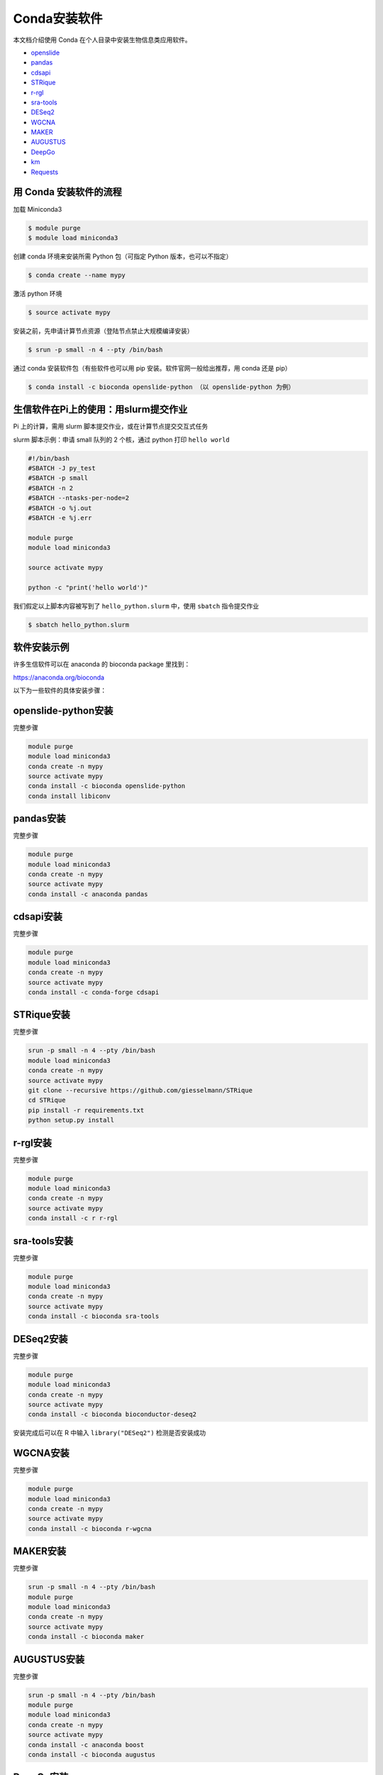 .. _conda: 

Conda安装软件
===================

本文档介绍使用 Conda 在个人目录中安装生物信息类应用软件。

-  `openslide <#openslide-python>`__
-  `pandas <#pandas>`__
-  `cdsapi <#cdsapi>`__
-  `STRique <#strique>`__
-  `r-rgl <#r-rgl>`__
-  `sra-tools <#sra-tools>`__
-  `DESeq2 <#deseq2>`__
-  `WGCNA <#wgcna>`__
-  `MAKER <#maker>`__
-  `AUGUSTUS <#augustus>`__
-  `DeepGo <#deepgo>`__
-  `km <#km>`__
-  `Requests <#requests>`__

用 Conda 安装软件的流程
-----------------------

加载 Miniconda3

.. code:: bash

   $ module purge
   $ module load miniconda3

创建 conda 环境来安装所需 Python 包（可指定 Python 版本，也可以不指定）

.. code:: bash

   $ conda create --name mypy

激活 python 环境

.. code:: bash

   $ source activate mypy

安装之前，先申请计算节点资源（登陆节点禁止大规模编译安装）

.. code:: bash

   $ srun -p small -n 4 --pty /bin/bash

通过 conda 安装软件包（有些软件也可以用 pip
安装。软件官网一般给出推荐，用 conda 还是 pip）

.. code:: bash

   $ conda install -c bioconda openslide-python （以 openslide-python 为例）

生信软件在Pi上的使用：用slurm提交作业
-----------------------------------------

Pi 上的计算，需用 slurm 脚本提交作业，或在计算节点提交交互式任务

slurm 脚本示例：申请 small 队列的 2 个核，通过 python 打印
``hello world``

.. code:: bash

   #!/bin/bash
   #SBATCH -J py_test
   #SBATCH -p small
   #SBATCH -n 2
   #SBATCH --ntasks-per-node=2
   #SBATCH -o %j.out
   #SBATCH -e %j.err

   module purge
   module load miniconda3

   source activate mypy

   python -c "print('hello world')"

我们假定以上脚本内容被写到了 ``hello_python.slurm`` 中，使用 ``sbatch``
指令提交作业

.. code:: bash

   $ sbatch hello_python.slurm

软件安装示例
------------

许多生信软件可以在 anaconda 的 bioconda package 里找到：

https://anaconda.org/bioconda

以下为一些软件的具体安装步骤：

openslide-python安装
---------------------

完整步骤

.. code:: bash

   module purge
   module load miniconda3
   conda create -n mypy
   source activate mypy
   conda install -c bioconda openslide-python
   conda install libiconv

pandas安装
-----------

完整步骤

.. code:: bash

   module purge
   module load miniconda3
   conda create -n mypy
   source activate mypy
   conda install -c anaconda pandas

cdsapi安装
-----------

完整步骤

.. code:: bash

   module purge
   module load miniconda3
   conda create -n mypy
   source activate mypy
   conda install -c conda-forge cdsapi

STRique安装
------------

完整步骤

.. code:: bash

   srun -p small -n 4 --pty /bin/bash
   module load miniconda3
   conda create -n mypy
   source activate mypy
   git clone --recursive https://github.com/giesselmann/STRique
   cd STRique
   pip install -r requirements.txt
   python setup.py install 

r-rgl安装
----------

完整步骤

.. code:: bash

   module purge
   module load miniconda3
   conda create -n mypy
   source activate mypy
   conda install -c r r-rgl

sra-tools安装
--------------

完整步骤

.. code:: bash

   module purge
   module load miniconda3
   conda create -n mypy
   source activate mypy
   conda install -c bioconda sra-tools

DESeq2安装
-----------

完整步骤

.. code:: bash

   module purge
   module load miniconda3
   conda create -n mypy
   source activate mypy
   conda install -c bioconda bioconductor-deseq2

安装完成后可以在 R 中输入 ``library("DESeq2")`` 检测是否安装成功

WGCNA安装
----------

完整步骤

.. code:: bash

   module purge
   module load miniconda3
   conda create -n mypy
   source activate mypy
   conda install -c bioconda r-wgcna

MAKER安装
----------

完整步骤

.. code:: bash

   srun -p small -n 4 --pty /bin/bash
   module purge
   module load miniconda3
   conda create -n mypy
   source activate mypy
   conda install -c bioconda maker

AUGUSTUS安装
-------------

完整步骤

.. code:: bash

   srun -p small -n 4 --pty /bin/bash
   module purge
   module load miniconda3
   conda create -n mypy
   source activate mypy
   conda install -c anaconda boost
   conda install -c bioconda augustus

DeepGo安装
-----------

完整步骤

.. code:: bash

   srun -p small -n 4 --pty /bin/bash
   git clone https://github.com/bio-ontology-research-group/deepgo.git
   module purge
   module load miniconda3
   conda create -n mypy
   source activate mypy
   conda install pip
   pip install -r requirements.txt

km安装
-------

完整步骤

.. code:: bash

   srun -p small -n 4 --pty /bin/bash
   git clone https://github.com/iric-soft/km.git
   module purge
   module load miniconda3
   conda create -n mypy
   source activate mypy
   chmod +x easy_install.sh 
   ./easy_install.sh

Requests安装
-------------

完整步骤

.. code:: bash

   module purge
   module load miniconda3
   conda create -n mypy
   source activate mypy
   conda install -c anaconda requests

参考资料
--------

-  miniconda https://docs.conda.io/en/latest/miniconda.html
